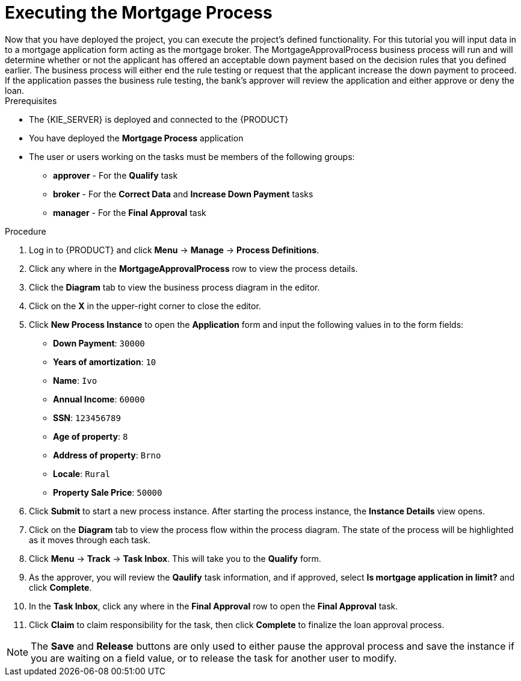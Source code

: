 [id='executing_processes']
= Executing the *Mortgage Process*
Now that you have deployed the project, you can execute the project's defined functionality. For this tutorial you will input data in to a mortgage application form acting as the mortgage broker. The MortgageApprovalProcess business process will run and will determine whether or not the applicant has offered an acceptable down payment based on the decision rules that you defined earlier. The business process will either end the rule testing or request that the applicant increase the down payment to proceed. If the application passes the business rule testing, the bank's approver will review the application and either approve or deny the loan.

.Prerequisites

 * The {KIE_SERVER} is deployed and connected to the {PRODUCT}
 * You have deployed the *Mortgage Process* application
 * The user or users working on the tasks must be members of the following groups:
 ** *approver* - For the *Qualify* task
 ** *broker* - For the *Correct Data* and *Increase Down Payment* tasks
 ** *manager* - For the *Final Approval* task

.Procedure

. Log in to {PRODUCT} and click *Menu* -> *Manage* -> *Process Definitions*.
. Click any where in the *MortgageApprovalProcess* row to view the process details.
. Click the *Diagram* tab to view the business process diagram in the editor.
. Click on the *X* in the upper-right corner to close the editor.
. Click *New Process Instance* to open the *Application* form and input the following values in to the form fields:

* *Down Payment*: `30000`
* *Years of amortization*: `10`
* *Name*: `Ivo`
* *Annual Income*: `60000`
* *SSN*: `123456789`
* *Age of property*: `8`
* *Address of property*: `Brno`
* *Locale*: `Rural`
* *Property Sale Price*: `50000`

. Click *Submit* to start a new process instance. After starting the process instance, the *Instance Details* view opens.
. Click on the *Diagram* tab to view the process flow within the process diagram. The state of the process will be highlighted as it moves through each task.
. Click *Menu* -> *Track* -> *Task Inbox*. This will take you to the *Qualify* form.
. As the approver, you will review the *Qaulify* task information, and if approved, select *Is mortgage application in limit?* and click *Complete*.
. In the *Task Inbox*, click any where in the *Final Approval* row to open the *Final Approval* task.
. Click *Claim* to claim responsibility for the task, then click *Complete* to finalize the loan approval process.

NOTE: The *Save* and *Release* buttons are only used to either pause the approval process and save the instance if you are waiting on a field value, or to release the task for another user to modify.
